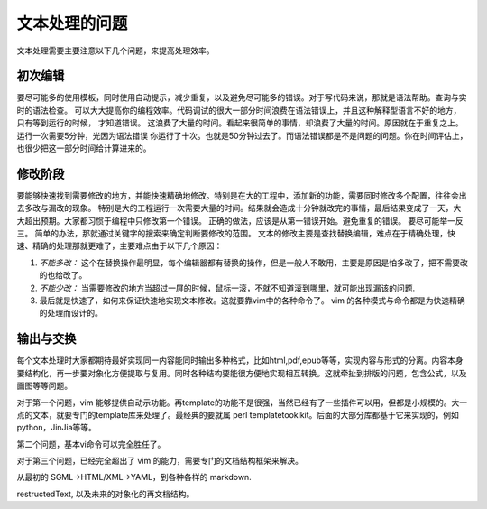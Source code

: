 文本处理的问题
**************

文本处理需要主要注意以下几个问题，来提高处理效率。


初次编辑
========

要尽可能多的使用模板，同时使用自动提示，减少重复，以及避免尽可能多的错误。对于写代码来说，那就是语法帮助。查询与实时的语法检查。
可以大大提高你的编程效率。代码调试的很大一部分时间浪费在语法错误上，并且这种解释型语言不好的地方，只有等到运行的时候，
才知道错误。 这浪费了大量的时间。看起来很简单的事情，却浪费了大量的时间。原因就在于重复之上。运行一次需要5分钟，光因为语法错误
你运行了十次。也就是50分钟过去了。而语法错误都是不是问题的问题。你在时间评估上，也很少把这一部分时间给计算进来的。


修改阶段
========

要能够快速找到需要修改的地方，并能快速精确地修改。特别是在大的工程中，添加新的功能，需要同时修改多个配置，往往会出去多改与漏改的现象。
特别是大的工程运行一次需要大量的时间。结果就会造成十分钟就改完的事情，最后结果变成了一天，大大超出预期。大家都习惯于编程中只修改第一个错误。
正确的做法，应该是从第一错误开始。避免重复的错误。 要尽可能举一反三。 简单的办法，那就通过关键字的搜索来确定判断要修改的范围。
文本的修改主要是查找替换编辑，难点在于精确处理，快速、精确的处理那就更难了，主要难点由于以下几个原因：

#. *不能多改：*  这个在替换操作最明显，每个编辑器都有替换的操作，但是一般人不敢用，主要是原因是怕多改了，把不需要改的也给改了。  
#. *不能少改：*  当需要修改的地方当超过一屏的时候，鼠标一滚，不就不知道滚到哪里，就可能出现漏该的问题.
#. 最后就是快速了，如何来保证快速地实现文本修改。这就要靠vim中的各种命令了。 vim 的各种模式与命令都是为快速精确的处理而设计的。


输出与交换
==========

每个文本处理时大家都期待最好实现同一内容能同时输出多种格式，比如html,pdf,epub等等，实现内容与形式的分离。内容本身要结构化，再一步要对象化方便提取与复用。同时各种结构要能很方便地实现相互转换。这就牵扯到排版的问题，包含公式，以及画图等等问题。


对于第一个问题，vim 能够提供自动示功能。再template的功能不是很强，当然已经有了一些插件可以用，但都是小规模的。大一点的文本，就要专门的template库来处理了。最经典的要就属 perl templatetooklkit。后面的大部分库都基于它来实现的，例如 python，JinJia等等。

第二个问题，基本vi命令可以完全胜任了。

对于第三个问题，已经完全超出了 vim 的能力，需要专门的文档结构框架来解决。

从最初的 SGML->HTML/XML->YAML，到各种各样的 markdown. 

restructedText, 以及未来的对象化的再文档结构。
